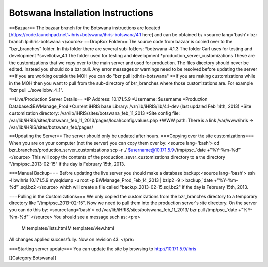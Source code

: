 Botswana Installation Instructions
==================================

==Bazaar==
The bazaar branch for the Botswana instructions are located [https://code.launchpad.net/~ihris+botswana/ihris-botswana/4.1 here] and can be obtained by
<source lang='bash'>
bzr branch lp:ihris-botswana
</source>
==DropBox Folder==
The source code from bazaar is copied over to the "bzr_branches" folder.  In this folder there are several sub-folders:
*botswana-4.1.3  The folder Carl uses for testing and development
*sovellobw_4.1 The folder used for testing and development
*production_server_customizations These are the customizations that we copy over to the main server and used for production.  The files directory should never be edited. Instead you should do a bzr pull.  Any error messages or warnings need to be resolved before updating the server
**If you are working outside the MOH you can do "bzr pull lp:ihris-botswana"
**If you are making customizations while in the MOH then you want to pull from the sub-directory of bzr_branches where those customizations are.  For example "bzr pull ../sovellobw_4_1".

==Live/Production Server Details==
*IP Address: 10.171.5.9
*Username: $username
*Production Database:$BWManage_Prod
*Current iHRIS base Library: /var/lib/iHRIS/lib/4.1-dev  (last updated Feb 14th, 2013)
*Site customization directory: /var/lib/iHRIS/sites/botswana_feb_11_2013
*Site config file: /var/lib/iHRIS/sites/botswana_feb_11_2013/pages/local/config.values.php
*WWW path: There is a link /var/www/ihris -> /var/lib/iHRIS/sites/botswana_feb/pages/

==Updating the Server==
The server should only be updated after hours.
===Copying over the site customizations===
When you are on your computer (not the server) you can copy them over by:
<source lang='bash'>
cd bzr_branches/production_server_customizations
scp -r ./ $username@10.171.5.9:/tmp/psc_`date +"%Y-%m-%d"`
</source>
This will copy the contents of the production_sever_customizations directory to a the directory "/tmp/psc_2013-02-15" if the day is February 15th, 2013.

===Manual Backup===
Before updating the live server you should make a database backup:
<source lang='bash'>
ssh -l bwihris 10.171.5.9
mysqldump -u root -p BWManage_Prod_Feb_14_2013 | bzip2 -9 > backup_`date +"%Y-%m-%d"`.sql.bz2
</source>
which will create a file called "backup_2013-02-15.sql.bz2" if the day is February 15th, 2013.

===Pulling in the Customizations===
We only copied the customizations from the bzr_branches directory to a temporary directory like "/tmp/psc_2013-02-15".  Now we need to pull them into the production server's site directory.  On the server you can do this by:
<source lang='bash'>
cd /var/lib/iHRIS/sites/botswana_feb_11_2013/
bzr pull /tmp/psc_`date +"%Y-%m-%d"`
</source>
You should see a message such as:
<pre>
 M  templates/lists.html
 M  templates/view.html
All changes applied successfully.
Now on revision 43.
</pre>

===Starting server update===
You can update the site by browsing to http://10.171.5.9/ihris

[[Category:Botswana]]
